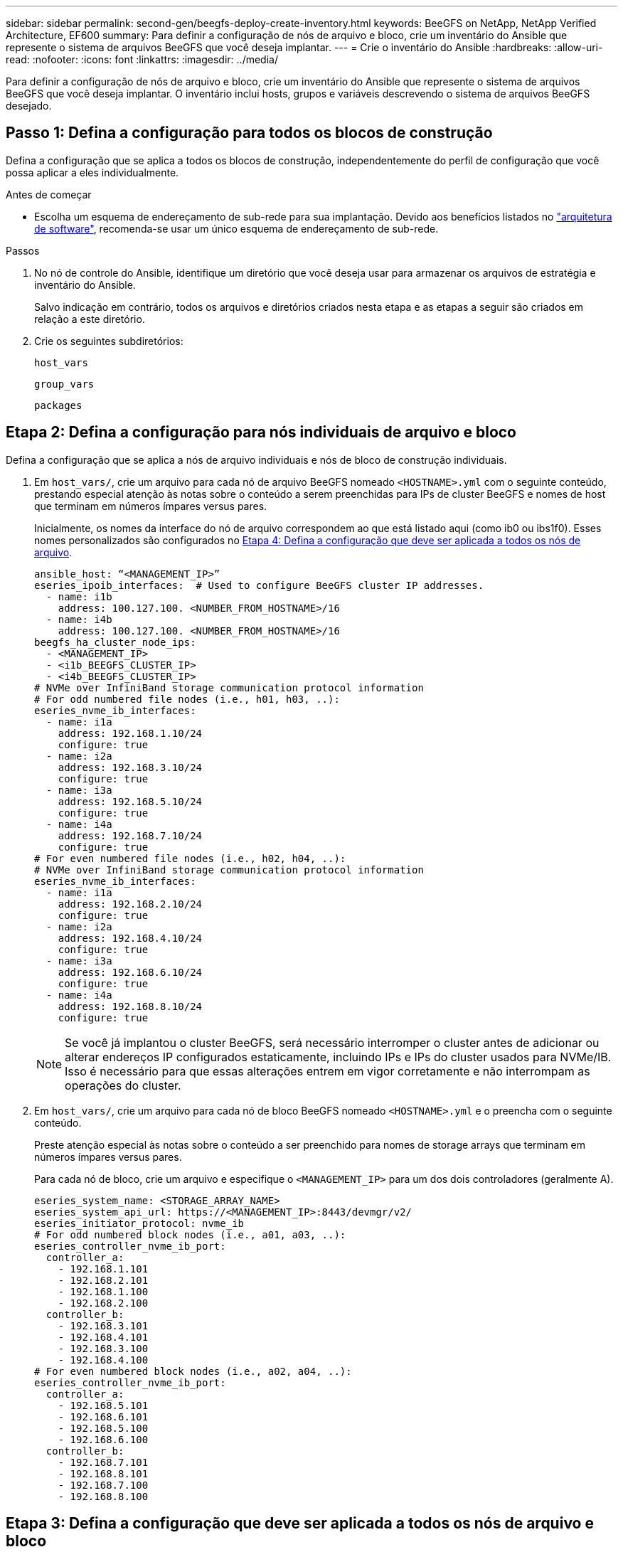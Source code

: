 ---
sidebar: sidebar 
permalink: second-gen/beegfs-deploy-create-inventory.html 
keywords: BeeGFS on NetApp, NetApp Verified Architecture, EF600 
summary: Para definir a configuração de nós de arquivo e bloco, crie um inventário do Ansible que represente o sistema de arquivos BeeGFS que você deseja implantar. 
---
= Crie o inventário do Ansible
:hardbreaks:
:allow-uri-read: 
:nofooter: 
:icons: font
:linkattrs: 
:imagesdir: ../media/


[role="lead"]
Para definir a configuração de nós de arquivo e bloco, crie um inventário do Ansible que represente o sistema de arquivos BeeGFS que você deseja implantar. O inventário inclui hosts, grupos e variáveis descrevendo o sistema de arquivos BeeGFS desejado.



== Passo 1: Defina a configuração para todos os blocos de construção

Defina a configuração que se aplica a todos os blocos de construção, independentemente do perfil de configuração que você possa aplicar a eles individualmente.

.Antes de começar
* Escolha um esquema de endereçamento de sub-rede para sua implantação. Devido aos benefícios listados no link:beegfs-design-software-architecture.html#beegfs-network-configuration["arquitetura de software"], recomenda-se usar um único esquema de endereçamento de sub-rede.


.Passos
. No nó de controle do Ansible, identifique um diretório que você deseja usar para armazenar os arquivos de estratégia e inventário do Ansible.
+
Salvo indicação em contrário, todos os arquivos e diretórios criados nesta etapa e as etapas a seguir são criados em relação a este diretório.

. Crie os seguintes subdiretórios:
+
`host_vars`

+
`group_vars`

+
`packages`





== Etapa 2: Defina a configuração para nós individuais de arquivo e bloco

Defina a configuração que se aplica a nós de arquivo individuais e nós de bloco de construção individuais.

. Em `host_vars/`, crie um arquivo para cada nó de arquivo BeeGFS nomeado `<HOSTNAME>.yml` com o seguinte conteúdo, prestando especial atenção às notas sobre o conteúdo a serem preenchidas para IPs de cluster BeeGFS e nomes de host que terminam em números ímpares versus pares.
+
Inicialmente, os nomes da interface do nó de arquivo correspondem ao que está listado aqui (como ib0 ou ibs1f0). Esses nomes personalizados são configurados no <<Etapa 4: Defina a configuração que deve ser aplicada a todos os nós de arquivo>>.

+
....
ansible_host: “<MANAGEMENT_IP>”
eseries_ipoib_interfaces:  # Used to configure BeeGFS cluster IP addresses.
  - name: i1b
    address: 100.127.100. <NUMBER_FROM_HOSTNAME>/16
  - name: i4b
    address: 100.127.100. <NUMBER_FROM_HOSTNAME>/16
beegfs_ha_cluster_node_ips:
  - <MANAGEMENT_IP>
  - <i1b_BEEGFS_CLUSTER_IP>
  - <i4b_BEEGFS_CLUSTER_IP>
# NVMe over InfiniBand storage communication protocol information
# For odd numbered file nodes (i.e., h01, h03, ..):
eseries_nvme_ib_interfaces:
  - name: i1a
    address: 192.168.1.10/24
    configure: true
  - name: i2a
    address: 192.168.3.10/24
    configure: true
  - name: i3a
    address: 192.168.5.10/24
    configure: true
  - name: i4a
    address: 192.168.7.10/24
    configure: true
# For even numbered file nodes (i.e., h02, h04, ..):
# NVMe over InfiniBand storage communication protocol information
eseries_nvme_ib_interfaces:
  - name: i1a
    address: 192.168.2.10/24
    configure: true
  - name: i2a
    address: 192.168.4.10/24
    configure: true
  - name: i3a
    address: 192.168.6.10/24
    configure: true
  - name: i4a
    address: 192.168.8.10/24
    configure: true
....
+

NOTE: Se você já implantou o cluster BeeGFS, será necessário interromper o cluster antes de adicionar ou alterar endereços IP configurados estaticamente, incluindo IPs e IPs do cluster usados para NVMe/IB. Isso é necessário para que essas alterações entrem em vigor corretamente e não interrompam as operações do cluster.

. Em `host_vars/`, crie um arquivo para cada nó de bloco BeeGFS nomeado `<HOSTNAME>.yml` e o preencha com o seguinte conteúdo.
+
Preste atenção especial às notas sobre o conteúdo a ser preenchido para nomes de storage arrays que terminam em números ímpares versus pares.

+
Para cada nó de bloco, crie um arquivo e especifique o `<MANAGEMENT_IP>` para um dos dois controladores (geralmente A).

+
....
eseries_system_name: <STORAGE_ARRAY_NAME>
eseries_system_api_url: https://<MANAGEMENT_IP>:8443/devmgr/v2/
eseries_initiator_protocol: nvme_ib
# For odd numbered block nodes (i.e., a01, a03, ..):
eseries_controller_nvme_ib_port:
  controller_a:
    - 192.168.1.101
    - 192.168.2.101
    - 192.168.1.100
    - 192.168.2.100
  controller_b:
    - 192.168.3.101
    - 192.168.4.101
    - 192.168.3.100
    - 192.168.4.100
# For even numbered block nodes (i.e., a02, a04, ..):
eseries_controller_nvme_ib_port:
  controller_a:
    - 192.168.5.101
    - 192.168.6.101
    - 192.168.5.100
    - 192.168.6.100
  controller_b:
    - 192.168.7.101
    - 192.168.8.101
    - 192.168.7.100
    - 192.168.8.100
....




== Etapa 3: Defina a configuração que deve ser aplicada a todos os nós de arquivo e bloco

Você pode definir a configuração comum a um grupo de hosts em em `group_vars` um nome de arquivo que corresponde ao grupo. Isso impede a repetição de uma configuração compartilhada em vários locais.

.Sobre esta tarefa
Os hosts podem estar em mais de um grupo e, em tempo de execução, o Ansible escolhe quais variáveis se aplicam a um host específico com base em suas regras de precedência de variáveis. (Para obter mais informações sobre essas regras, consulte a documentação do Ansible para https://docs.ansible.com/ansible/latest/user_guide/playbooks_variables.html["Usando variáveis"^].)

As atribuições de host para grupo são definidas no arquivo de inventário real do Ansible, que é criado no final deste procedimento.

.Passo
No Ansible, qualquer configuração que você deseja aplicar a todos os hosts pode ser definida em um grupo `All` chamado . Crie o arquivo `group_vars/all.yml` com o seguinte conteúdo:

....
ansible_python_interpreter: /usr/bin/python3
beegfs_ha_ntp_server_pools:  # Modify the NTP server addressess if desired.
  - "pool 0.pool.ntp.org iburst maxsources 3"
  - "pool 1.pool.ntp.org iburst maxsources 3"
....


== Etapa 4: Defina a configuração que deve ser aplicada a todos os nós de arquivo

A configuração compartilhada para nós de arquivo é definida em um grupo `ha_cluster` chamado . As etapas nesta seção compilam a configuração que deve ser incluída no `group_vars/ha_cluster.yml` arquivo.

.Passos
. Na parte superior do arquivo, defina os padrões, incluindo a senha a ser usada como `sudo` usuário nos nós de arquivo.
+
....
### ha_cluster Ansible group inventory file.
# Place all default/common variables for BeeGFS HA cluster resources below.
### Cluster node defaults
ansible_ssh_user: root
ansible_become_password: <PASSWORD>
eseries_ipoib_default_hook_templates:
  - 99-multihoming.j2   # This is required for single subnet deployments, where static IPs containing multiple IB ports are in the same IPoIB subnet. i.e: cluster IPs, multirail, single subnet, etc.
# If the following options are specified, then Ansible will automatically reboot nodes when necessary for changes to take effect:
eseries_common_allow_host_reboot: true
eseries_common_reboot_test_command: "! systemctl status eseries_nvme_ib.service || systemctl --state=exited | grep eseries_nvme_ib.service"
eseries_ib_opensm_options:
  virt_enabled: "2"
  virt_max_ports_in_process: "0"
....
+

NOTE: Particularmente para ambientes de produção, não armazene senhas em texto simples. Em vez disso, use o Ansible Vault ( https://docs.ansible.com/ansible/latest/user_guide/vault.html["Criptografia de conteúdo com o Ansible Vault"^]consulte ) ou a `--ask-become-pass` opção ao executar o manual de estratégia. Se o `ansible_ssh_user` já estiver `root` , você poderá omitir opcionalmente o `ansible_become_password`.

. Opcionalmente, configure um nome para o cluster de high-availability (HA) e especifique um utilizador para comunicação intra-cluster.
+
Se você estiver modificando o esquema de endereçamento IP privado, também deverá atualizar o padrão `beegfs_ha_mgmtd_floating_ip`. Isso deve corresponder ao que você configurar mais tarde para o grupo de recursos do BeeGFS Management.

+
Especifique um ou mais e-mails que devem receber alertas para eventos de cluster usando `beegfs_ha_alert_email_list`o .

+
....
### Cluster information
beegfs_ha_firewall_configure: True
eseries_beegfs_ha_disable_selinux: True
eseries_selinux_state: disabled
# The following variables should be adjusted depending on the desired configuration:
beegfs_ha_cluster_name: hacluster                  # BeeGFS HA cluster name.
beegfs_ha_cluster_username: hacluster              # BeeGFS HA cluster username.
beegfs_ha_cluster_password: hapassword             # BeeGFS HA cluster username's password.
beegfs_ha_cluster_password_sha512_salt: randomSalt # BeeGFS HA cluster username's password salt.
beegfs_ha_mgmtd_floating_ip: 100.127.101.0         # BeeGFS management service IP address.
# Email Alerts Configuration
beegfs_ha_enable_alerts: True
beegfs_ha_alert_email_list: ["email@example.com"]  # E-mail recipient list for notifications when BeeGFS HA resources change or fail.  Often a distribution list for the team responsible for managing the cluster.
beegfs_ha_alert_conf_ha_group_options:
      mydomain: “example.com”
# The mydomain parameter specifies the local internet domain name. This is optional when the cluster nodes have fully qualified hostnames (i.e. host.example.com).
# Adjusting the following parameters is optional:
beegfs_ha_alert_timestamp_format: "%Y-%m-%d %H:%M:%S.%N" #%H:%M:%S.%N
beegfs_ha_alert_verbosity: 3
#  1) high-level node activity
#  3) high-level node activity + fencing action information + resources (filter on X-monitor)
#  5) high-level node activity + fencing action information + resources
....
+

NOTE: Embora pareça redundante, `beegfs_ha_mgmtd_floating_ip` é importante quando você escala o sistema de arquivos BeeGFS além de um único cluster de HA. Os clusters de HA subsequentes são implantados sem um serviço de gerenciamento BeeGFS adicional e apontam para o serviço de gerenciamento fornecido pelo primeiro cluster.

. Configurar um agente de vedação. (Para obter mais detalhes, https://access.redhat.com/documentation/en-us/red_hat_enterprise_linux/9/html/configuring_and_managing_high_availability_clusters/assembly_configuring-fencing-configuring-and-managing-high-availability-clusters["Configure o esgrima em um cluster Red Hat High Availability"^] consulte .) A saída a seguir mostra exemplos para a configuração de agentes de vedação comuns. Escolha uma destas opções.
+
Para esta etapa, esteja ciente de que:

+
** Por padrão, o esgrima está habilitado, mas você precisa configurar um _agente_ de esgrima.
** O `<HOSTNAME>` especificado no `pcmk_host_map` ou `pcmk_host_list` deve corresponder ao nome do host no inventário do Ansible.
** A execução do cluster BeeGFS sem cercas não é suportada, especialmente na produção. Isso é em grande parte para garantir quando os serviços BeeGFS, incluindo quaisquer dependências de recursos, como dispositivos de bloco, fazem failover devido a um problema, não há risco de acesso simultâneo por vários nós que resultam em corrupção do sistema de arquivos ou outro comportamento indesejável ou inesperado. Se o esgrima tiver de ser desativado, consulte as notas gerais no guia de introdução da função BeeGFS HA e defina `beegfs_ha_cluster_crm_config_options["stonith-enabled"]` como false no `ha_cluster.yml`.
** Há vários dispositivos de esgrima no nível do nó disponíveis e a função BeeGFS HA pode configurar qualquer agente de esgrima disponível no repositório de pacotes Red Hat HA. Quando possível, use um agente de vedação que funcione através da fonte de alimentação ininterrupta (UPS) ou da unidade de distribuição de energia em rack (rPDU), porque alguns agentes de vedação, como o controlador de gerenciamento de placa base (BMC) ou outros dispositivos de iluminação integrados no servidor, podem não responder à solicitação de vedação sob certos cenários de falha.
+
....
### Fencing configuration:
# OPTION 1: To enable fencing using APC Power Distribution Units (PDUs):
beegfs_ha_fencing_agents:
 fence_apc:
   - ipaddr: <PDU_IP_ADDRESS>
     login: <PDU_USERNAME>
     passwd: <PDU_PASSWORD>
     pcmk_host_map: "<HOSTNAME>:<PDU_PORT>,<PDU_PORT>;<HOSTNAME>:<PDU_PORT>,<PDU_PORT>"
# OPTION 2: To enable fencing using the Redfish APIs provided by the Lenovo XCC (and other BMCs):
redfish: &redfish
  username: <BMC_USERNAME>
  password: <BMC_PASSWORD>
  ssl_insecure: 1 # If a valid SSL certificate is not available specify “1”.
beegfs_ha_fencing_agents:
  fence_redfish:
    - pcmk_host_list: <HOSTNAME>
      ip: <BMC_IP>
      <<: *redfish
    - pcmk_host_list: <HOSTNAME>
      ip: <BMC_IP>
      <<: *redfish
# For details on configuring other fencing agents see https://access.redhat.com/documentation/en-us/red_hat_enterprise_linux/9/html/configuring_and_managing_high_availability_clusters/assembly_configuring-fencing-configuring-and-managing-high-availability-clusters.
....


. Ative o ajuste de desempenho recomendado no sistema operacional Linux.
+
Embora muitos usuários encontrem as configurações padrão para os parâmetros de desempenho geralmente funcionem bem, você pode opcionalmente alterar as configurações padrão para uma determinada carga de trabalho. Como tal, essas recomendações são incluídas na função BeeGFS, mas não são habilitadas por padrão para garantir que os usuários estejam cientes do ajuste aplicado ao sistema de arquivos.

+
Para ativar o ajuste de desempenho, especifique:

+
....
### Performance Configuration:
beegfs_ha_enable_performance_tuning: True
....
. (Opcional) você pode ajustar os parâmetros de ajuste de desempenho no sistema operacional Linux conforme necessário.
+
Para obter uma lista abrangente dos parâmetros de ajuste disponíveis que você pode ajustar, consulte a seção padrões de ajuste de desempenho da função de HA BeeGFS em https://github.com/netappeseries/beegfs/tree/master/roles/beegfs_ha_7_4/defaults/main.yml["Site do e-Series BeeGFS GitHub"^]. os valores padrão podem ser substituídos para todos os nós do cluster neste arquivo ou `host_vars` para um nó individual.

. Para permitir a conetividade 200GBK/HDR completa entre nós de bloco e arquivo, use o pacote Open Subnet Manager (OpenSM) da NVIDIA Open Fabrics Enterprise Distribution (MLNX_OFED). A versão MLNX_OFED na lista link:beegfs-technology-requirements.html#file-node-requirements["requisitos de nó de arquivo"]vem junto com os pacotes OpenSM recomendados. Embora a implantação usando Ansible seja compatível, primeiro você precisa instalar o driver MLNX_OFED em todos os nós de arquivo.
+
.. Preencha os seguintes parâmetros em `group_vars/ha_cluster.yml` (ajuste pacotes conforme necessário):
+
....
### OpenSM package and configuration information
eseries_ib_opensm_options:
  virt_enabled: "2"
  virt_max_ports_in_process: "0"
....


. Configure a `udev` regra para garantir o mapeamento consistente de identificadores de porta InfiniBand lógicos para dispositivos PCIe subjacentes.
+
A `udev` regra deve ser exclusiva da topologia PCIe de cada plataforma de servidor usada como nó de arquivo BeeGFS.

+
Use os seguintes valores para nós de arquivo verificados:

+
....
### Ensure Consistent Logical IB Port Numbering
# OPTION 1: Lenovo SR665 V3 PCIe address-to-logical IB port mapping:
eseries_ipoib_udev_rules:
  "0000:01:00.0": i1a
  "0000:01:00.1": i1b
  "0000:41:00.0": i2a
  "0000:41:00.1": i2b
  "0000:81:00.0": i3a
  "0000:81:00.1": i3b
  "0000:a1:00.0": i4a
  "0000:a1:00.1": i4b

# OPTION 2: Lenovo SR665 PCIe address-to-logical IB port mapping:
eseries_ipoib_udev_rules:
  "0000:41:00.0": i1a
  "0000:41:00.1": i1b
  "0000:01:00.0": i2a
  "0000:01:00.1": i2b
  "0000:a1:00.0": i3a
  "0000:a1:00.1": i3b
  "0000:81:00.0": i4a
  "0000:81:00.1": i4b
....
. (Opcional) Atualize o algoritmo de seleção de destino de metadados.
+
....
beegfs_ha_beegfs_meta_conf_ha_group_options:
  tuneTargetChooser: randomrobin
....
+

NOTE: No teste de verificação, `randomrobin` o era normalmente usado para garantir que os arquivos de teste fossem distribuídos uniformemente por todos os destinos de storage do BeeGFS durante o benchmark de desempenho (para obter mais informações sobre benchmarking, consulte o site BeeGFS para https://doc.beegfs.io/latest/advanced_topics/benchmark.html["Benchmarking de um sistema BeeGFS"^]). Com o uso do mundo real, isso pode fazer com que alvos com números mais baixos preencham mais rápido do que alvos com números mais altos. Omitir e `randomrobin` apenas usar o valor padrão `randomized` foi mostrado para fornecer bom desempenho enquanto ainda utiliza todos os alvos disponíveis.





== Etapa 5: Defina a configuração para o nó de bloco comum

A configuração compartilhada para nós de bloco é definida em um grupo `eseries_storage_systems` chamado . As etapas nesta seção compilam a configuração que deve ser incluída no `group_vars/ eseries_storage_systems.yml` arquivo.

.Passos
. Defina a conexão Ansible como local, forneça a senha do sistema e especifique se os certificados SSL devem ser verificados. (Normalmente, o Ansible usa SSH para se conectar a hosts gerenciados. No entanto, no caso dos sistemas de storage do NetApp e-Series usados como nós de bloco, os módulos usam a API REST para comunicação.) Na parte superior do arquivo, adicione o seguinte:
+
....
### eseries_storage_systems Ansible group inventory file.
# Place all default/common variables for NetApp E-Series Storage Systems here:
ansible_connection: local
eseries_system_password: <PASSWORD>
eseries_validate_certs: false
....
+

NOTE: Listar senhas em texto simples não é recomendado. Use o cofre do Ansible ou forneça o `eseries_system_password` ao executar o Ansible `--extra-vars` usando o .

. Para garantir o desempenho ideal, instale as versões listadas para nós de bloco link:beegfs-technology-requirements.html["Requisitos técnicos"]no .
+
Transfira os ficheiros correspondentes a partir do https://mysupport.netapp.com/site/products/all/details/eseries-santricityos/downloads-tab["Site de suporte da NetApp"^]. Você pode atualizá-los manualmente ou incluí-los `packages/` no diretório do nó de controle do Ansible e preencher os seguintes parâmetros `eseries_storage_systems.yml` para atualizar usando o Ansible:

+
....
# Firmware, NVSRAM, and Drive Firmware (modify the filenames as needed):
eseries_firmware_firmware: "packages/RCB_11.80GA_6000_64cc0ee3.dlp"
eseries_firmware_nvsram: "packages/N6000-880834-D08.dlp"
....
. Transfira e instale o firmware de unidade mais recente disponível para as unidades instaladas nos nós de bloco a partir do https://mysupport.netapp.com/site/downloads/firmware/e-series-disk-firmware["Site de suporte da NetApp"^]. Você pode atualizá-los manualmente ou incluí-los `packages/` no diretório do nó de controle do Ansible e preencher os seguintes parâmetros `eseries_storage_systems.yml` para atualizar usando o Ansible:
+
....
eseries_drive_firmware_firmware_list:
  - "packages/<FILENAME>.dlp"
eseries_drive_firmware_upgrade_drives_online: true
....
+

NOTE: A configuração `eseries_drive_firmware_upgrade_drives_online` para `false` acelerará a atualização, mas não deverá ser feita depois que o BeeGFS for implantado. Isso ocorre porque essa configuração requer a interrupção de todas as I/o para as unidades antes da atualização para evitar erros de aplicativo. Embora a execução de uma atualização de firmware de unidade online antes de configurar volumes ainda seja rápida, recomendamos que você sempre defina esse valor para `true` evitar problemas mais tarde.

. Para otimizar o desempenho, faça as seguintes alterações na configuração global:
+
....
# Global Configuration Defaults
eseries_system_cache_block_size: 32768
eseries_system_cache_flush_threshold: 80
eseries_system_default_host_type: linux dm-mp
eseries_system_autoload_balance: disabled
eseries_system_host_connectivity_reporting: disabled
eseries_system_controller_shelf_id: 99 # Required.
....
. Para garantir o provisionamento e o comportamento ideais de volume, especifique os seguintes parâmetros:
+
....
# Storage Provisioning Defaults
eseries_volume_size_unit: pct
eseries_volume_read_cache_enable: true
eseries_volume_read_ahead_enable: false
eseries_volume_write_cache_enable: true
eseries_volume_write_cache_mirror_enable: true
eseries_volume_cache_without_batteries: false
eseries_storage_pool_usable_drives: "99:0,99:23,99:1,99:22,99:2,99:21,99:3,99:20,99:4,99:19,99:5,99:18,99:6,99:17,99:7,99:16,99:8,99:15,99:9,99:14,99:10,99:13,99:11,99:12"
....
+

NOTE: O valor especificado para `eseries_storage_pool_usable_drives` é específico para nós de bloco do NetApp EF600 e controla a ordem pela qual as unidades são atribuídas a novos grupos de volumes. Esse pedido garante que a e/S para cada grupo seja distribuída uniformemente pelos canais de unidade de back-end.


